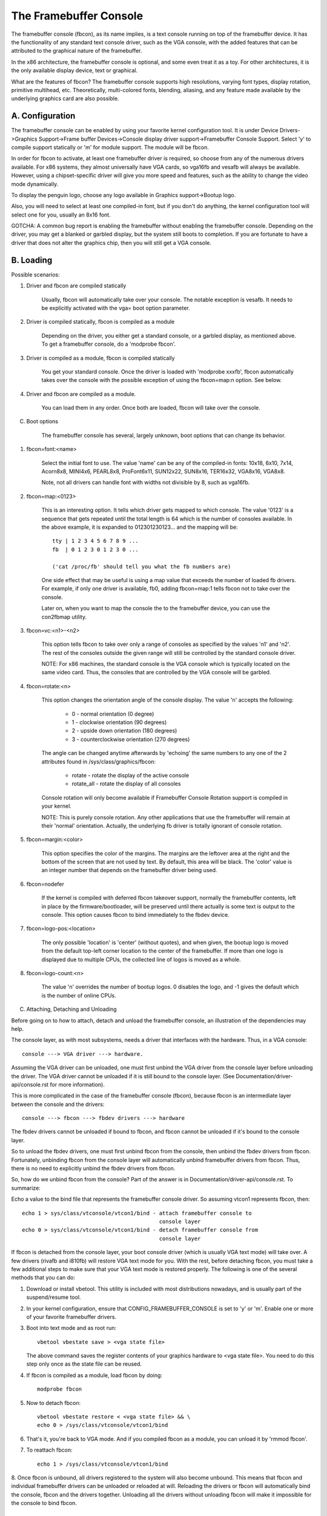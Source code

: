 =======================
The Framebuffer Console
=======================

The framebuffer console (fbcon), as its name implies, is a text
console running on top of the framebuffer device. It has the functionality of
any standard text console driver, such as the VGA console, with the added
features that can be attributed to the graphical nature of the framebuffer.

In the x86 architecture, the framebuffer console is optional, and
some even treat it as a toy. For other architectures, it is the only available
display device, text or graphical.

What are the features of fbcon?  The framebuffer console supports
high resolutions, varying font types, display rotation, primitive multihead,
etc. Theoretically, multi-colored fonts, blending, aliasing, and any feature
made available by the underlying graphics card are also possible.

A. Configuration
================

The framebuffer console can be enabled by using your favorite kernel
configuration tool.  It is under Device Drivers->Graphics Support->Frame
buffer Devices->Console display driver support->Framebuffer Console Support.
Select 'y' to compile support statically or 'm' for module support.  The
module will be fbcon.

In order for fbcon to activate, at least one framebuffer driver is
required, so choose from any of the numerous drivers available. For x86
systems, they almost universally have VGA cards, so vga16fb and vesafb will
always be available. However, using a chipset-specific driver will give you
more speed and features, such as the ability to change the video mode
dynamically.

To display the penguin logo, choose any logo available in Graphics
support->Bootup logo.

Also, you will need to select at least one compiled-in font, but if
you don't do anything, the kernel configuration tool will select one for you,
usually an 8x16 font.

GOTCHA: A common bug report is enabling the framebuffer without enabling the
framebuffer console.  Depending on the driver, you may get a blanked or
garbled display, but the system still boots to completion.  If you are
fortunate to have a driver that does not alter the graphics chip, then you
will still get a VGA console.

B. Loading
==========

Possible scenarios:

1. Driver and fbcon are compiled statically

	 Usually, fbcon will automatically take over your console. The notable
	 exception is vesafb.  It needs to be explicitly activated with the
	 vga= boot option parameter.

2. Driver is compiled statically, fbcon is compiled as a module

	 Depending on the driver, you either get a standard console, or a
	 garbled display, as mentioned above.  To get a framebuffer console,
	 do a 'modprobe fbcon'.

3. Driver is compiled as a module, fbcon is compiled statically

	 You get your standard console.  Once the driver is loaded with
	 'modprobe xxxfb', fbcon automatically takes over the console with
	 the possible exception of using the fbcon=map:n option. See below.

4. Driver and fbcon are compiled as a module.

	 You can load them in any order. Once both are loaded, fbcon will take
	 over the console.

C. Boot options

	 The framebuffer console has several, largely unknown, boot options
	 that can change its behavior.

1. fbcon=font:<name>

	Select the initial font to use. The value 'name' can be any of the
	compiled-in fonts: 10x18, 6x10, 7x14, Acorn8x8, MINI4x6,
	PEARL8x8, ProFont6x11, SUN12x22, SUN8x16, TER16x32, VGA8x16, VGA8x8.

	Note, not all drivers can handle font with widths not divisible by 8,
	such as vga16fb.


2. fbcon=map:<0123>

	This is an interesting option. It tells which driver gets mapped to
	which console. The value '0123' is a sequence that gets repeated until
	the total length is 64 which is the number of consoles available. In
	the above example, it is expanded to 012301230123... and the mapping
	will be::

		tty | 1 2 3 4 5 6 7 8 9 ...
		fb  | 0 1 2 3 0 1 2 3 0 ...

		('cat /proc/fb' should tell you what the fb numbers are)

	One side effect that may be useful is using a map value that exceeds
	the number of loaded fb drivers. For example, if only one driver is
	available, fb0, adding fbcon=map:1 tells fbcon not to take over the
	console.

	Later on, when you want to map the console the to the framebuffer
	device, you can use the con2fbmap utility.

3. fbcon=vc:<n1>-<n2>

	This option tells fbcon to take over only a range of consoles as
	specified by the values 'n1' and 'n2'. The rest of the consoles
	outside the given range will still be controlled by the standard
	console driver.

	NOTE: For x86 machines, the standard console is the VGA console which
	is typically located on the same video card.  Thus, the consoles that
	are controlled by the VGA console will be garbled.

4. fbcon=rotate:<n>

	This option changes the orientation angle of the console display. The
	value 'n' accepts the following:

	    - 0 - normal orientation (0 degree)
	    - 1 - clockwise orientation (90 degrees)
	    - 2 - upside down orientation (180 degrees)
	    - 3 - counterclockwise orientation (270 degrees)

	The angle can be changed anytime afterwards by 'echoing' the same
	numbers to any one of the 2 attributes found in
	/sys/class/graphics/fbcon:

		- rotate     - rotate the display of the active console
		- rotate_all - rotate the display of all consoles

	Console rotation will only become available if Framebuffer Console
	Rotation support is compiled in your kernel.

	NOTE: This is purely console rotation.  Any other applications that
	use the framebuffer will remain at their 'normal' orientation.
	Actually, the underlying fb driver is totally ignorant of console
	rotation.

5. fbcon=margin:<color>

	This option specifies the color of the margins. The margins are the
	leftover area at the right and the bottom of the screen that are not
	used by text. By default, this area will be black. The 'color' value
	is an integer number that depends on the framebuffer driver being used.

6. fbcon=nodefer

	If the kernel is compiled with deferred fbcon takeover support, normally
	the framebuffer contents, left in place by the firmware/bootloader, will
	be preserved until there actually is some text is output to the console.
	This option causes fbcon to bind immediately to the fbdev device.

7. fbcon=logo-pos:<location>

	The only possible 'location' is 'center' (without quotes), and when
	given, the bootup logo is moved from the default top-left corner
	location to the center of the framebuffer. If more than one logo is
	displayed due to multiple CPUs, the collected line of logos is moved
	as a whole.

8. fbcon=logo-count:<n>

	The value 'n' overrides the number of bootup logos. 0 disables the
	logo, and -1 gives the default which is the number of online CPUs.

C. Attaching, Detaching and Unloading

Before going on to how to attach, detach and unload the framebuffer console, an
illustration of the dependencies may help.

The console layer, as with most subsystems, needs a driver that interfaces with
the hardware. Thus, in a VGA console::

	console ---> VGA driver ---> hardware.

Assuming the VGA driver can be unloaded, one must first unbind the VGA driver
from the console layer before unloading the driver.  The VGA driver cannot be
unloaded if it is still bound to the console layer. (See
Documentation/driver-api/console.rst for more information).

This is more complicated in the case of the framebuffer console (fbcon),
because fbcon is an intermediate layer between the console and the drivers::

	console ---> fbcon ---> fbdev drivers ---> hardware

The fbdev drivers cannot be unloaded if bound to fbcon, and fbcon cannot
be unloaded if it's bound to the console layer.

So to unload the fbdev drivers, one must first unbind fbcon from the console,
then unbind the fbdev drivers from fbcon.  Fortunately, unbinding fbcon from
the console layer will automatically unbind framebuffer drivers from
fbcon. Thus, there is no need to explicitly unbind the fbdev drivers from
fbcon.

So, how do we unbind fbcon from the console? Part of the answer is in
Documentation/driver-api/console.rst. To summarize:

Echo a value to the bind file that represents the framebuffer console
driver. So assuming vtcon1 represents fbcon, then::

  echo 1 > sys/class/vtconsole/vtcon1/bind - attach framebuffer console to
					     console layer
  echo 0 > sys/class/vtconsole/vtcon1/bind - detach framebuffer console from
					     console layer

If fbcon is detached from the console layer, your boot console driver (which is
usually VGA text mode) will take over.  A few drivers (rivafb and i810fb) will
restore VGA text mode for you.  With the rest, before detaching fbcon, you
must take a few additional steps to make sure that your VGA text mode is
restored properly. The following is one of the several methods that you can do:

1. Download or install vbetool.  This utility is included with most
   distributions nowadays, and is usually part of the suspend/resume tool.

2. In your kernel configuration, ensure that CONFIG_FRAMEBUFFER_CONSOLE is set
   to 'y' or 'm'. Enable one or more of your favorite framebuffer drivers.

3. Boot into text mode and as root run::

	vbetool vbestate save > <vga state file>

   The above command saves the register contents of your graphics
   hardware to <vga state file>.  You need to do this step only once as
   the state file can be reused.

4. If fbcon is compiled as a module, load fbcon by doing::

       modprobe fbcon

5. Now to detach fbcon::

       vbetool vbestate restore < <vga state file> && \
       echo 0 > /sys/class/vtconsole/vtcon1/bind

6. That's it, you're back to VGA mode. And if you compiled fbcon as a module,
   you can unload it by 'rmmod fbcon'.

7. To reattach fbcon::

       echo 1 > /sys/class/vtconsole/vtcon1/bind

8. Once fbcon is unbound, all drivers registered to the system will also
become unbound.  This means that fbcon and individual framebuffer drivers
can be unloaded or reloaded at will. Reloading the drivers or fbcon will
automatically bind the console, fbcon and the drivers together. Unloading
all the drivers without unloading fbcon will make it impossible for the
console to bind fbcon.

Notes for vesafb users:
=======================

Unfortunately, if your bootline includes a vga=xxx parameter that sets the
hardware in graphics mode, such as when loading vesafb, vgacon will not load.
Instead, vgacon will replace the default boot console with dummycon, and you
won't get any display after detaching fbcon. Your machine is still alive, so
you can reattach vesafb. However, to reattach vesafb, you need to do one of
the following:

Variation 1:

    a. Before detaching fbcon, do::

	vbetool vbemode save > <vesa state file> # do once for each vesafb mode,
						 # the file can be reused

    b. Detach fbcon as in step 5.

    c. Attach fbcon::

	vbetool vbestate restore < <vesa state file> && \
	echo 1 > /sys/class/vtconsole/vtcon1/bind

Variation 2:

    a. Before detaching fbcon, do::

	echo <ID> > /sys/class/tty/console/bind

	vbetool vbemode get

    b. Take note of the mode number

    b. Detach fbcon as in step 5.

    c. Attach fbcon::

	vbetool vbemode set <mode number> && \
	echo 1 > /sys/class/vtconsole/vtcon1/bind

Samples:
========

Here are 2 sample bash scripts that you can use to bind or unbind the
framebuffer console driver if you are on an X86 box::

  #!/bin/bash
  # Unbind fbcon

  # Change this to where your actual vgastate file is located
  # Or Use VGASTATE=$1 to indicate the state file at runtime
  VGASTATE=/tmp/vgastate

  # path to vbetool
  VBETOOL=/usr/local/bin


  for (( i = 0; i < 16; i++))
  do
    if test -x /sys/class/vtconsole/vtcon$i; then
	if [ `cat /sys/class/vtconsole/vtcon$i/name | grep -c "frame buffer"` \
	     = 1 ]; then
	    if test -x $VBETOOL/vbetool; then
	       echo Unbinding vtcon$i
	       $VBETOOL/vbetool vbestate restore < $VGASTATE
	       echo 0 > /sys/class/vtconsole/vtcon$i/bind
	    fi
	fi
    fi
  done

---------------------------------------------------------------------------

::

  #!/bin/bash
  # Bind fbcon

  for (( i = 0; i < 16; i++))
  do
    if test -x /sys/class/vtconsole/vtcon$i; then
	if [ `cat /sys/class/vtconsole/vtcon$i/name | grep -c "frame buffer"` \
	     = 1 ]; then
	  echo Unbinding vtcon$i
	  echo 1 > /sys/class/vtconsole/vtcon$i/bind
	fi
    fi
  done

Antonino Daplas <adaplas@pol.net>
